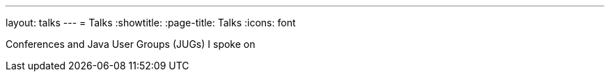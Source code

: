 ---
layout: talks
---
= Talks
:showtitle:
:page-title: Talks
:icons: font

Conferences and Java User Groups (JUGs) I spoke on